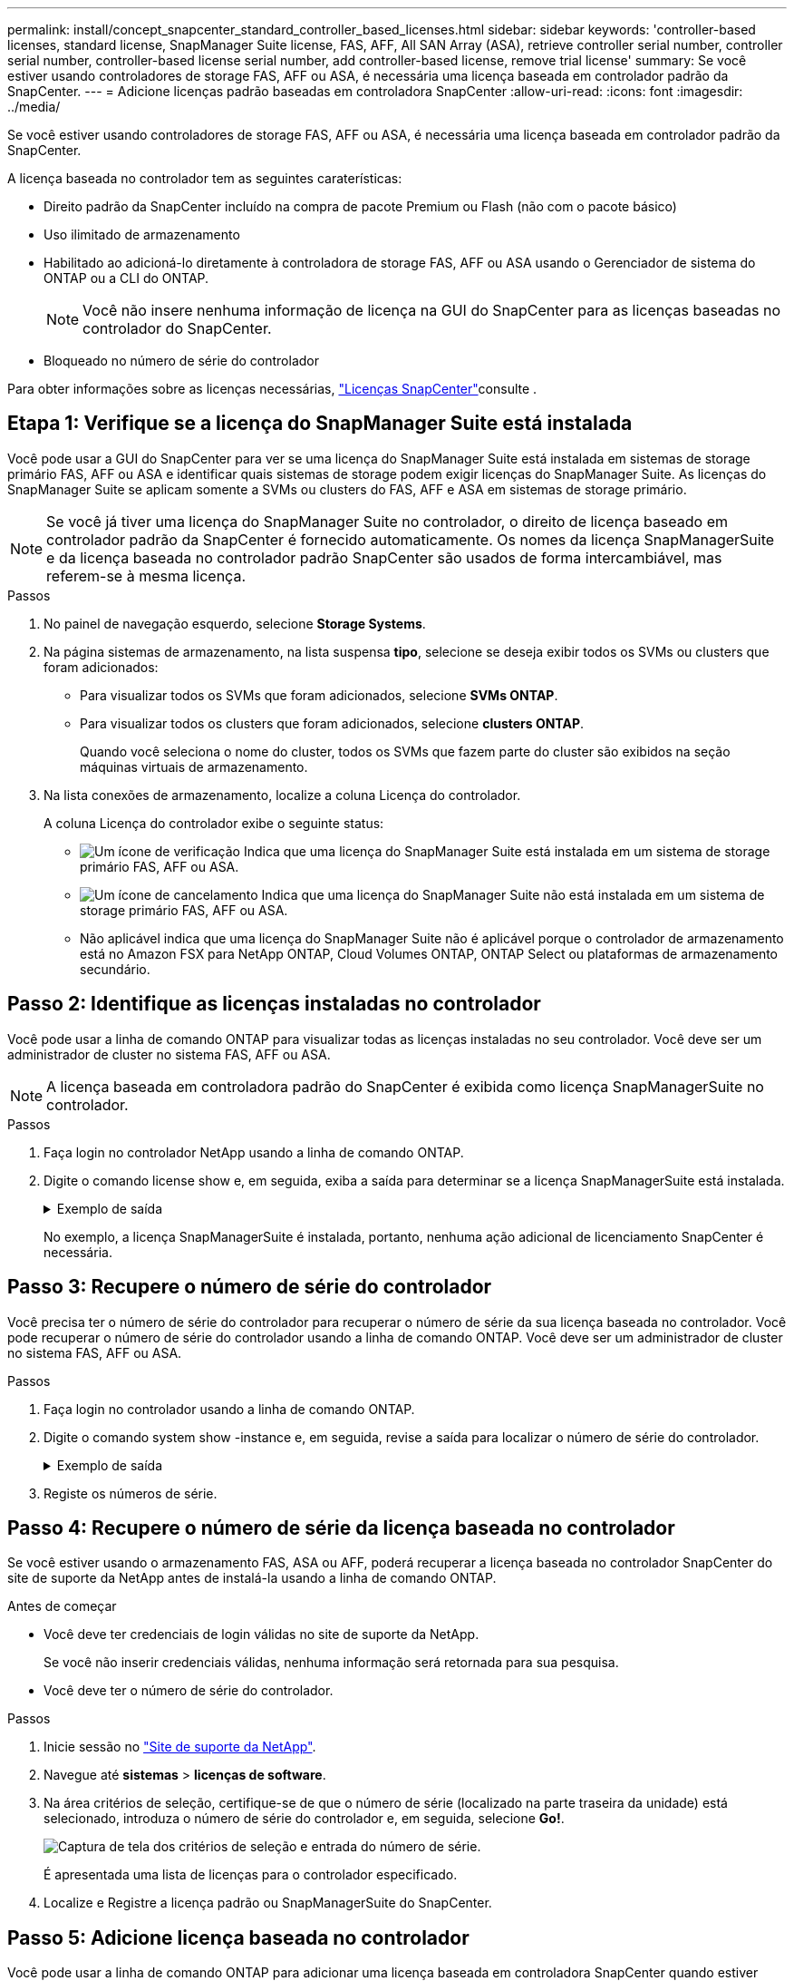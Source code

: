 ---
permalink: install/concept_snapcenter_standard_controller_based_licenses.html 
sidebar: sidebar 
keywords: 'controller-based licenses, standard license, SnapManager Suite license, FAS, AFF, All SAN Array (ASA), retrieve controller serial number, controller serial number, controller-based license serial number, add controller-based license, remove trial license' 
summary: Se você estiver usando controladores de storage FAS, AFF ou ASA, é necessária uma licença baseada em controlador padrão da SnapCenter. 
---
= Adicione licenças padrão baseadas em controladora SnapCenter
:allow-uri-read: 
:icons: font
:imagesdir: ../media/


[role="lead"]
Se você estiver usando controladores de storage FAS, AFF ou ASA, é necessária uma licença baseada em controlador padrão da SnapCenter.

A licença baseada no controlador tem as seguintes caraterísticas:

* Direito padrão da SnapCenter incluído na compra de pacote Premium ou Flash (não com o pacote básico)
* Uso ilimitado de armazenamento
* Habilitado ao adicioná-lo diretamente à controladora de storage FAS, AFF ou ASA usando o Gerenciador de sistema do ONTAP ou a CLI do ONTAP.
+

NOTE: Você não insere nenhuma informação de licença na GUI do SnapCenter para as licenças baseadas no controlador do SnapCenter.

* Bloqueado no número de série do controlador


Para obter informações sobre as licenças necessárias, link:../install/concept_snapcenter_licenses.html["Licenças SnapCenter"^]consulte .



== Etapa 1: Verifique se a licença do SnapManager Suite está instalada

Você pode usar a GUI do SnapCenter para ver se uma licença do SnapManager Suite está instalada em sistemas de storage primário FAS, AFF ou ASA e identificar quais sistemas de storage podem exigir licenças do SnapManager Suite. As licenças do SnapManager Suite se aplicam somente a SVMs ou clusters do FAS, AFF e ASA em sistemas de storage primário.


NOTE: Se você já tiver uma licença do SnapManager Suite no controlador, o direito de licença baseado em controlador padrão da SnapCenter é fornecido automaticamente. Os nomes da licença SnapManagerSuite e da licença baseada no controlador padrão SnapCenter são usados de forma intercambiável, mas referem-se à mesma licença.

.Passos
. No painel de navegação esquerdo, selecione *Storage Systems*.
. Na página sistemas de armazenamento, na lista suspensa *tipo*, selecione se deseja exibir todos os SVMs ou clusters que foram adicionados:
+
** Para visualizar todos os SVMs que foram adicionados, selecione *SVMs ONTAP*.
** Para visualizar todos os clusters que foram adicionados, selecione *clusters ONTAP*.
+
Quando você seleciona o nome do cluster, todos os SVMs que fazem parte do cluster são exibidos na seção máquinas virtuais de armazenamento.



. Na lista conexões de armazenamento, localize a coluna Licença do controlador.
+
A coluna Licença do controlador exibe o seguinte status:

+
** image:../media/controller_licensed_icon.gif["Um ícone de verificação"] Indica que uma licença do SnapManager Suite está instalada em um sistema de storage primário FAS, AFF ou ASA.
** image:../media/controller_not_licensed_icon.gif["Um ícone de cancelamento"] Indica que uma licença do SnapManager Suite não está instalada em um sistema de storage primário FAS, AFF ou ASA.
** Não aplicável indica que uma licença do SnapManager Suite não é aplicável porque o controlador de armazenamento está no Amazon FSX para NetApp ONTAP, Cloud Volumes ONTAP, ONTAP Select ou plataformas de armazenamento secundário.






== Passo 2: Identifique as licenças instaladas no controlador

Você pode usar a linha de comando ONTAP para visualizar todas as licenças instaladas no seu controlador. Você deve ser um administrador de cluster no sistema FAS, AFF ou ASA.


NOTE: A licença baseada em controladora padrão do SnapCenter é exibida como licença SnapManagerSuite no controlador.

.Passos
. Faça login no controlador NetApp usando a linha de comando ONTAP.
. Digite o comando license show e, em seguida, exiba a saída para determinar se a licença SnapManagerSuite está instalada.
+
.Exemplo de saída
[%collapsible]
====
[listing]
----
cluster1::> license show
(system license show)

Serial Number: 1-80-0000xx
Owner: cluster1
Package           Type     Description              Expiration
----------------- -------- ---------------------    ---------------
Base              site     Cluster Base License     -

Serial Number: 1-81-000000000000000000000000xx
Owner: cluster1-01
Package           Type     Description              Expiration
----------------- -------- ---------------------    ---------------
NFS               license  NFS License              -
CIFS              license  CIFS License             -
iSCSI             license  iSCSI License            -
FCP               license  FCP License              -
SnapRestore       license  SnapRestore License      -
SnapMirror        license  SnapMirror License       -
FlexClone         license  FlexClone License        -
SnapVault         license  SnapVault License        -
SnapManagerSuite  license  SnapManagerSuite License -
----
====
+
No exemplo, a licença SnapManagerSuite é instalada, portanto, nenhuma ação adicional de licenciamento SnapCenter é necessária.





== Passo 3: Recupere o número de série do controlador

Você precisa ter o número de série do controlador para recuperar o número de série da sua licença baseada no controlador. Você pode recuperar o número de série do controlador usando a linha de comando ONTAP. Você deve ser um administrador de cluster no sistema FAS, AFF ou ASA.

.Passos
. Faça login no controlador usando a linha de comando ONTAP.
. Digite o comando system show -instance e, em seguida, revise a saída para localizar o número de série do controlador.
+
.Exemplo de saída
[%collapsible]
====
[listing]
----
cluster1::> system show -instance

Node: fasxxxx-xx-xx-xx
Owner:
Location: RTP 1.5
Model: FAS8080
Serial Number: 123451234511
Asset Tag: -
Uptime: 143 days 23:46
NVRAM System ID: xxxxxxxxx
System ID: xxxxxxxxxx
Vendor: NetApp
Health: true
Eligibility: true
Differentiated Services: false
All-Flash Optimized: false

Node: fas8080-41-42-02
Owner:
Location: RTP 1.5
Model: FAS8080
Serial Number: 123451234512
Asset Tag: -
Uptime: 144 days 00:08
NVRAM System ID: xxxxxxxxx
System ID: xxxxxxxxxx
Vendor: NetApp
Health: true
Eligibility: true
Differentiated Services: false
All-Flash Optimized: false
2 entries were displayed.
----
====
. Registe os números de série.




== Passo 4: Recupere o número de série da licença baseada no controlador

Se você estiver usando o armazenamento FAS, ASA ou AFF, poderá recuperar a licença baseada no controlador SnapCenter do site de suporte da NetApp antes de instalá-la usando a linha de comando ONTAP.

.Antes de começar
* Você deve ter credenciais de login válidas no site de suporte da NetApp.
+
Se você não inserir credenciais válidas, nenhuma informação será retornada para sua pesquisa.

* Você deve ter o número de série do controlador.


.Passos
. Inicie sessão no http://mysupport.netapp.com/["Site de suporte da NetApp"^].
. Navegue até *sistemas* > *licenças de software*.
. Na área critérios de seleção, certifique-se de que o número de série (localizado na parte traseira da unidade) está selecionado, introduza o número de série do controlador e, em seguida, selecione *Go!*.
+
image::../media/nss_controller_license_select.gif[Captura de tela dos critérios de seleção e entrada do número de série.]

+
É apresentada uma lista de licenças para o controlador especificado.

. Localize e Registre a licença padrão ou SnapManagerSuite do SnapCenter.




== Passo 5: Adicione licença baseada no controlador

Você pode usar a linha de comando ONTAP para adicionar uma licença baseada em controladora SnapCenter quando estiver usando sistemas FAS, AFF ou ASA e tiver uma licença padrão ou SnapManagerSuite do SnapCenter.

.Antes de começar
* Você deve ser um administrador de cluster no sistema FAS, AFF ou ASA.
* Você deve ter a licença padrão ou SnapManagerSuite do SnapCenter.


.Sobre esta tarefa
Se você quiser instalar o SnapCenter de avaliação com o storage FAS, AFF ou ASA, obtenha uma licença de avaliação do pacote Premium para instalar no controlador.

Se você quiser instalar o SnapCenter em uma base de avaliação, entre em Contato com seu representante de vendas para obter uma licença de avaliação do pacote Premium para instalar em seu controlador.

.Passos
. Faça login no cluster NetApp usando a linha de comando ONTAP.
. Adicione a chave de licença SnapManagerSuite:
+
`system license add -license-code license_key`

+
Este comando está disponível no nível de privilégios de administrador.

. Verifique se a licença SnapManagerSuite está instalada:
+
`license show`





== Passo 6: Remova a licença de teste

Se você estiver usando uma licença padrão SnapCenter baseada em controlador e precisar remover a licença de avaliação baseada em capacidade (número de série que termina com "'50""), você deve usar os comandos MySQL para remover a licença de teste manualmente. A licença de teste não pode ser excluída usando a GUI do SnapCenter.


NOTE: A remoção manual de uma licença de teste só é necessária se estiver a utilizar uma licença baseada em controlador padrão da SnapCenter.

.Passos
. No servidor SnapCenter, abra uma janela do PowerShell para redefinir a senha do MySQL.
+
.. Execute o cmdlet Open-SmConnection para iniciar uma sessão de conexão com o servidor SnapCenter para uma conta SnapCenterAdmin.
.. Execute o Set-SmRepositoryPassword para redefinir a senha do MySQL.
+
Para obter informações sobre os cmdlets, https://library.netapp.com/ecm/ecm_download_file/ECMLP2886205["Guia de referência de cmdlet do software SnapCenter"^] consulte .



. Abra o prompt de comando e execute mysql -u root -p para fazer login no MySQL.
+
O MySQL solicita a senha. Introduza as credenciais fornecidas durante a reposição da palavra-passe.

. Remova a licença de teste do banco de dados:
+
`use nsm;``DELETE FROM nsm_License WHERE nsm_License_Serial_Number='510000050';`


